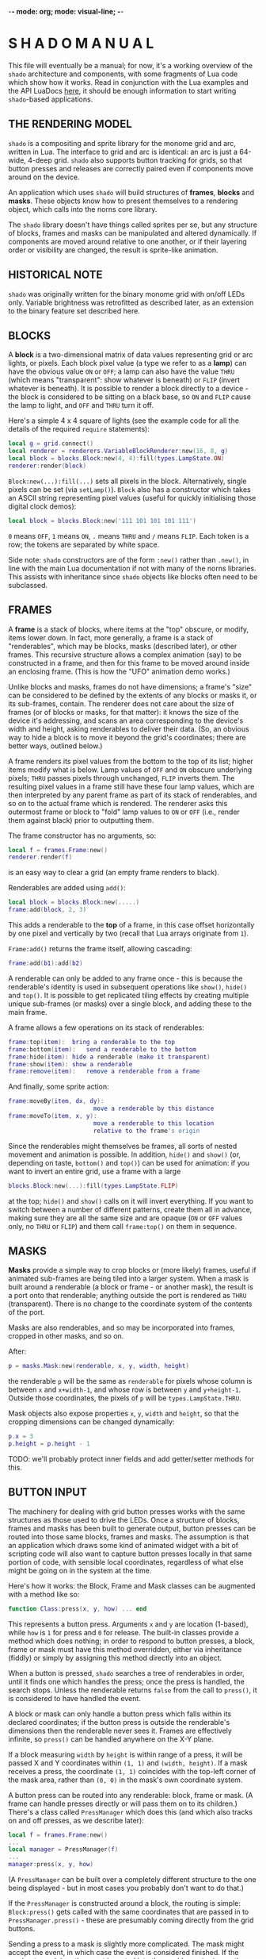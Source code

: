 -*- mode: org; mode: visual-line; -*-
#+STARTUP: indent

* S H A D O   M A N U A L

This file will eventually be a manual; for now, it's a working overview of the =shado= architecture and components, with some fragments of Lua code which show how it works. Read in conjunction with the Lua examples and the API LuaDocs [[https://cassiel.com/shado/][here]], it should be enough information to start writing =shado=-based applications.

** THE RENDERING MODEL

=shado= is a compositing and sprite library for the monome grid and arc, written in Lua. The interface to grid and arc is identical: an arc is just a 64-wide, 4-deep grid. =shado= also supports button tracking for grids, so that button presses and releases are correctly paired even if components move around on the device.

An application which uses =shado= will build structures of *frames*, *blocks* and *masks*. These objects know how to present themselves to a rendering object, which calls into the norns core library.

The =shado= library doesn't have things called sprites per se, but any structure of blocks, frames and masks can be manipulated and altered dynamically. If components are moved around relative to one another, or if their layering order or visibility are changed, the result is sprite-like animation.

** HISTORICAL NOTE

=shado= was originally written for the binary monome grid with on/off LEDs only. Variable brightness was retrofitted as described later, as an extension to the binary feature set described here.

** BLOCKS

A *block* is a two-dimensional matrix of data values representing grid or arc lights, or pixels. Each block pixel value (a type we refer to as a *lamp*) can have the obvious value =ON= or =OFF=; a lamp can also have the value =THRU= (which means "transparent": show whatever is beneath) or =FLIP= (invert whatever is beneath). It is possible to render a block directly to a device - the block is considered to be sitting on a black base, so =ON= and =FLIP= cause the lamp to light, and =OFF= and =THRU= turn it off.

Here's a simple 4 x 4 square of lights (see the example code for all the details of the required =require= statements):

#+BEGIN_SRC lua
  local g = grid.connect()
  local renderer = renderers.VariableBlockRenderer:new(16, 8, g)
  local block = blocks.Block:new(4, 4):fill(types.LampState.ON)
  renderer:render(block)
#+END_SRC

=Block:new(...):fill(...)= sets all pixels in the block. Alternatively, single pixels can be set (via =setLamp()=). =Block= also has a constructor which takes an ASCII string representing pixel values (useful for quickly initialising those digital clock demos):

#+BEGIN_SRC lua
  local block = blocks.Block:new('111 101 101 101 111')
#+END_SRC

=0= means =OFF=, =1= means =ON=, =.= means =THRU= and =/= means =FLIP=. Each token is a row; the tokens are separated by white space.

Side note: =shado= constructors are of the form =:new()= rather than =.new()=, in line with the main Lua documentation if not with many of the norns libraries. This assists with inheritance since =shado= objects like blocks often need to be subclassed.

** FRAMES

A *frame* is a stack of blocks, where items at the "top" obscure, or modify, items lower down. In fact, more generally, a frame is a stack of "renderables", which may be blocks, masks (described later), or other frames. This recursive structure allows a complex animation (say) to be constructed in a frame, and then for this frame to be moved around inside an enclosing frame. (This is how the "UFO" animation demo works.)

Unlike blocks and masks, frames do not have dimensions; a frame's "size" can be considered to be defined by the extents of any blocks or masks it, or its sub-frames, contain. The renderer does not care about the size of frames (or of blocks or masks, for that matter): it knows the size of the device it's addressing, and scans an area corresponding to the device's width and height, asking renderables to deliver their data. (So, an obvious way to hide a block is to move it beyond the grid's coordinates; there are better ways, outlined below.)

A frame renders its pixel values from the bottom to the top of its list; higher items modify what is below. Lamp values of =OFF= and =ON= obscure underlying pixels; =THRU= passes pixels through unchanged, =FLIP= inverts them. The resulting pixel values in a frame still have these four lamp values, which are then interpreted by any parent frame as part of its stack of renderables, and so on to the actual frame which is rendered. The renderer asks this outermost frame or block to "fold" lamp values to =ON= or =OFF= (i.e., render them against black) prior to outputting them.

The frame constructor has no arguments, so:

#+BEGIN_SRC lua
  local f = frames.Frame:new()
  renderer.render(f)
#+END_SRC

is an easy way to clear a grid (an empty frame renders to black).

Renderables are added using =add()=:

#+BEGIN_SRC lua
  local block = blocks.Block:new(.....)
  frame:add(block, 2, 3)
#+END_SRC

This adds a renderable to the *top* of a frame, in this case offset horizontally by one pixel and vertically by two (recall that Lua arrays originate from =1=).

=Frame:add()= returns the frame itself, allowing cascading:

#+BEGIN_SRC lua
  frame:add(b1):add(b2)
#+END_SRC

A renderable can only be added to any frame once - this is because the renderable's identity is used in subsequent operations like =show()=, =hide()= and =top()=. It is possible to get replicated tiling effects by creating multiple unique sub-frames (or masks) over a single block, and adding these to the main frame.

A frame allows a few operations on its stack of renderables:

#+BEGIN_SRC lua
  frame:top(item):	bring a renderable to the top
  frame:bottom(item):	send a renderable to the bottom
  frame:hide(item):	hide a renderable (make it transparent)
  frame:show(item):	show a renderable
  frame:remove(item):	remove a renderable from a frame
#+END_SRC

And finally, some sprite action:

#+BEGIN_SRC lua
  frame:moveBy(item, dx, dy):
                          move a renderable by this distance
  frame:moveTo(item, x, y):
                          move a renderable to this location
                          relative to the frame's origin
#+END_SRC

Since the renderables might themselves be frames, all sorts of nested movement and animation is possible. In addition, =hide()= and =show()= (or, depending on taste, =bottom()= and =top()=) can be used for animation: if you want to invert an entire grid, use a frame with a large

#+BEGIN_SRC lua
  blocks.Block:new(...):fill(types.LampState.FLIP)
#+END_SRC

at the top; =hide()= and =show()= calls on it will invert everything. If you want to switch between a number of different patterns, create them all in advance, making sure they are all the same size and are opaque (=ON= or =OFF= values only, no =THRU= or =FLIP=) and them call =frame:top()= on them in sequence.

** MASKS

*Masks* provide a simple way to crop blocks or (more likely) frames, useful if animated sub-frames are being tiled into a larger system. When a mask is built around a renderable (a block or frame - or another mask), the result is a port onto that renderable; anything outside the port is rendered as =THRU= (transparent). There is no change to the coordinate system of the contents of the port.

Masks are also renderables, and so may be incorporated into frames, cropped in other masks, and so on.

After:

#+BEGIN_SRC lua
  p = masks.Mask:new(renderable, x, y, width, height)
#+END_SRC

the renderable =p= will be the same as =renderable= for pixels whose column is between =x= and =x+width-1=, and whose row is between =y= and =y+height-1=. Outside those coordinates, the pixels of =p= will be =types.LampState.THRU=.

Mask objects also expose properties =x=, =y=, =width= and =height=, so that the cropping dimensions can be changed dynamically:

#+BEGIN_SRC lua
  p.x = 3
  p.height = p.height - 1
#+END_SRC

TODO: we'll probably protect inner fields and add getter/setter methods for this.

** BUTTON INPUT

The machinery for dealing with grid button presses works with the same structures as those used to drive the LEDs. Once a structure of blocks, frames and masks has been built to generate output, button presses can be routed into those same blocks, frames and masks. The assumption is that an application which draws some kind of animated widget with a bit of scripting code will also want to capture button presses locally in that same portion of code, with sensible local coordinates, regardless of what else might be going on in the system at the time.

Here's how it works: the Block, Frame and Mask classes can be augmented with a method like so:

#+BEGIN_SRC lua
  function Class:press(x, y, how) ... end
#+END_SRC

This represents a button press. Arguments =x= and =y= are location (1-based), while =how= is =1= for press and =0= for release. The built-in classes provide a method which does nothing; in order to respond to button presses, a block, frame or mask must have this method overridden, either via inheritance (fiddly) or simply by assigning this method directly into an object.

When a button is pressed, =shado= searches a tree of renderables in order, until it finds one which handles the press; once the press is handled, the search stops. Unless the renderable returns =false= from the call to =press()=, it is considered to have handled the event.

A block or mask can only handle a button press which falls within its declared coordinates; if the button press is outside the renderable's dimensions then the renderable never sees it. Frames are effectively infinite, so =press()= can be handled anywhere on the X-Y plane.

If a block measuring =width= by =height= is within range of a press, it will be passed X and Y coordinates within =(1, 1)= and =(width, height)=. If a mask receives a press, the coordinate =(1, 1)= coincides with the top-left corner of the mask area, rather than =(0, 0)= in the mask's own coordinate system.

A button press can be routed into any renderable: block, frame or mask. (A frame can handle presses directly or will pass them on to its children.) There's a class called =PressManager= which does this (and which also tracks on and off presses, as we describe later):

#+BEGIN_SRC lua
  local f = frames.Frame:new()
  ...
  local manager = PressManager(f)
  ...
  manager:press(x, y, how)
#+END_SRC

(A =PressManager= can be built over a completely different structure to the one being displayed - but in most cases you probably don't want to do that.)

If the =PressManager= is constructed around a block, the routing is simple: =Block:press()= gets called with the same coordinates that are passed in to =PressManager.press()= - these are presumably coming directly from the grid buttons.

Sending a press to a mask is slightly more complicated. The mask might accept the event, in which case the event is considered finished. If the mask returns =false=, the event is routed into the mask's *content* - another renderable - with the original coordinates, not the mask port coordinates - and the result is whatever the content renderable returns.

When a press is routed to a frame which does not handle the event, the frame starts calling into its stack of children in order, from top to bottom, mapping the coordinates so that each child will see =(1, 1)= for a press aligned with that child's top-left. As soon as a child returns a non-=false= value, the event is over. If any child returns =false=, the frame tries the next, and so on. If all children return =false= (or if the frame is empty), the result is =false=.

Objects which are hidden inside a frame (via =frame:hide(...)=) will not receive button presses. (This is a change from the original =shado= behaviour.) A block which is completely transparent (all cell values are =LampState.THRU=) *will* receive =press()= events: light status has no effect on button routing, although the code can decide whether to handle or refuse a press. There are situations where this is useful: to capture the raw coordinates of a grid's buttons regardless of the objects in a frame, just add a grid-sized transparent layer to the top and use this to deal with the =press()= events.

*** PRESS TRACKING

A note about button presses and releases. If a button press is routed to an object deep within a visual heirarchy, then that structure can change dramatically before the button is released. For example, suppose that a block receives a button press, and its =press()= method actually moves the block within its enclosing frame. The button release could have block coordinates different to those of the press; or the release might be completely out of range of the new location of the block.

We have implemented some machinery which guarantees a fundamental property of button handling: if a renderable receives - and handles - a button press at coordinates =(x, y)=, then it will always receive the corresponding release at the same coordinates. It does not matter if the renderable has been moved out of range of the button - or even if the renderable has been completely removed from the object heirarchy - the PressManager keeps hold of it, purely so that the =press(x, y, 0)= can be sent to the original recipient of =press(x, y, 1)= with matching coordinates.

A side-effect of this is that, if an object chooses to ignore a press (by returning =false= from a =press(x, y, 1)= call) then it will never see the release call - that call will always go to the actual object which dealt with the press (if any).

Another side-effect is that an object might receive multiple button-on presses at the same coordinates. If a =press(1, 1, 1)= event to a block causes it to move, another button on the grid might now map to the Block's top-left, and might send a second =press(1, 1, 1)=. In other words, it's quite possible for button-on events to be duplicated in the same location - and the release events will also be duplicated. This makes perfect sense to the PressManager so it had better make sense to your Lua scripts.

** VARIABLE BRIGHTNESS

To cater for variable-brightness devices (beginning with the original arc controllers), we have generalised the values of the =LampState= type. The constructor is

#+BEGIN_SRC lua
  LampState:new(level, blend)
#+END_SRC

where =level= is a brightness value from =0.0= to =1.0=, and =blend= is a kind of normalised transparency: =0.0= is fully opaque, =1.0= is fully transparent, and =-1.0= is a full inversion of whatever is below. (The various intermediate combinations have been unit-tested, but are perhaps not totally intuitive.)

The "preset" non-greyscale lamp values are defined thus:

#+BEGIN_SRC lua
  LampState.OFF = LampState:new(0, 0)
  LampState.ON = LampState:new(1, 0)
  LampState.THRU = LampState:new(0, 1)
  LampState.FLIP = LampState:new(0, -1)
#+END_SRC

